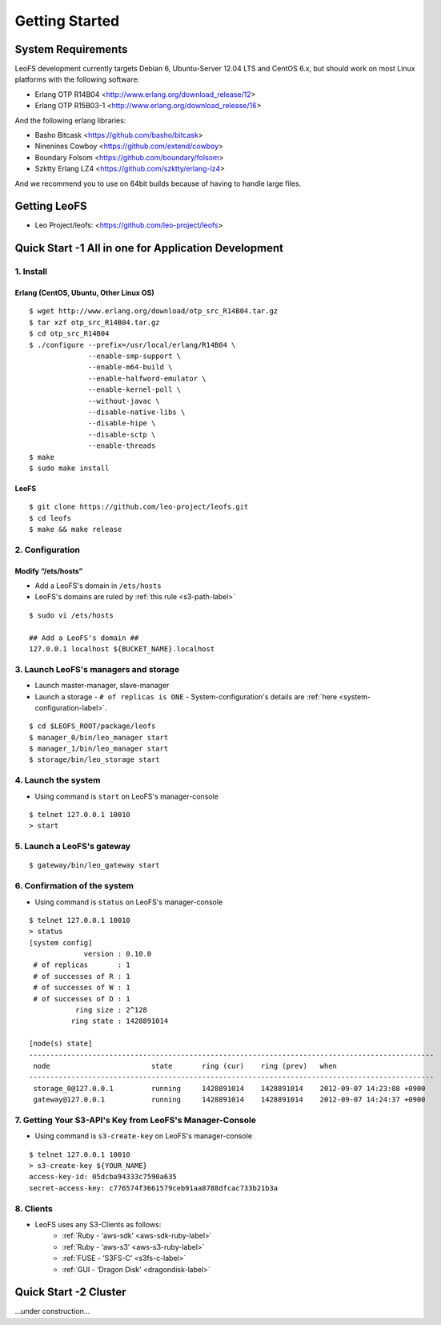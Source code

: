 .. LeoFS documentation master file, created by
   sphinx-quickstart on Tue Feb 21 10:38:17 2012.
   You can adapt this file completely to your liking, but it should at least
   contain the root `toctree` directive.

Getting Started
================================

-------------------
System Requirements
-------------------
LeoFS development currently targets Debian 6, Ubuntu-Server 12.04 LTS and CentOS 6.x, but should work on
most Linux platforms with the following software:

* Erlang OTP R14B04 <http://www.erlang.org/download_release/12>
* Erlang OTP R15B03-1 <http://www.erlang.org/download_release/16>

And the following erlang libraries:

* Basho Bitcask <https://github.com/basho/bitcask>
* Ninenines Cowboy <https://github.com/extend/cowboy>
* Boundary Folsom <https://github.com/boundary/folsom>
* Szktty Erlang LZ4 <https://github.com/szktty/erlang-lz4>

And we recommend you to use on 64bit builds because of having to handle large files.

.. index::
   pair: LeoFS; Download

-------------
Getting LeoFS
-------------
* Leo Project/leofs: <https://github.com/leo-project/leofs>


------------------------------------------------------
Quick Start -1 All in one for Application Development
------------------------------------------------------

1. Install
^^^^^^^^^^

Erlang (CentOS, Ubuntu, Other Linux OS)
"""""""""""""""""""""""""""""""""""""""""""

::

   $ wget http://www.erlang.org/download/otp_src_R14B04.tar.gz
   $ tar xzf otp_src_R14B04.tar.gz
   $ cd otp_src_R14B04
   $ ./configure --prefix=/usr/local/erlang/R14B04 \
                 --enable-smp-support \
                 --enable-m64-build \
                 --enable-halfword-emulator \
                 --enable-kernel-poll \
                 --without-javac \
                 --disable-native-libs \
                 --disable-hipe \
                 --disable-sctp \
                 --enable-threads
   $ make
   $ sudo make install

LeoFS
"""""""""

::

    $ git clone https://github.com/leo-project/leofs.git
    $ cd leofs
    $ make && make release


2. Configuration
^^^^^^^^^^^^^^^^^

Modify “/ets/hosts”
"""""""""""""""""""""""

* Add a LeoFS's domain in ``/ets/hosts``
* LeoFS's domains are ruled by :ref:`this rule <s3-path-label>`

::

    $ sudo vi /ets/hosts

    ## Add a LeoFS's domain ##
    127.0.0.1 localhost ${BUCKET_NAME}.localhost


3. Launch LeoFS's managers and storage
^^^^^^^^^^^^^^^^^^^^^^^^^^^^^^^^^^^^^^^

* Launch master-manager, slave-manager
* Launch a storage - ``# of replicas is ONE`` - System-configuration's details are :ref:`here <system-configuration-label>`.

::

    $ cd $LEOFS_ROOT/package/leofs
    $ manager_0/bin/leo_manager start
    $ manager_1/bin/leo_manager start
    $ storage/bin/leo_storage start


4. Launch the system
^^^^^^^^^^^^^^^^^^^^^

* Using command is ``start`` on LeoFS's manager-console

::

    $ telnet 127.0.0.1 10010
    > start

5. Launch a LeoFS's gateway
^^^^^^^^^^^^^^^^^^^^^^^^^^^

::

    $ gateway/bin/leo_gateway start

6. Confirmation of the system
^^^^^^^^^^^^^^^^^^^^^^^^^^^^^^

* Using command is ``status`` on LeoFS's manager-console

::

    $ telnet 127.0.0.1 10010
    > status
    [system config]
                 version : 0.10.0
     # of replicas       : 1
     # of successes of R : 1
     # of successes of W : 1
     # of successes of D : 1
               ring size : 2^128
              ring state : 1428891014

    [node(s) state]
    ------------------------------------------------------------------------------------------------
     node                        state       ring (cur)    ring (prev)   when
    ------------------------------------------------------------------------------------------------
     storage_0@127.0.0.1         running     1428891014    1428891014    2012-09-07 14:23:08 +0900
     gateway@127.0.0.1           running     1428891014    1428891014    2012-09-07 14:24:37 +0900


7. Getting Your S3-API's Key from LeoFS's Manager-Console
^^^^^^^^^^^^^^^^^^^^^^^^^^^^^^^^^^^^^^^^^^^^^^^^^^^^^^^^^^

* Using command is ``s3-create-key`` on LeoFS's manager-console

::

    $ telnet 127.0.0.1 10010
    > s3-create-key ${YOUR_NAME}
    access-key-id: 05dcba94333c7590a635
    secret-access-key: c776574f3661579ceb91aa8788dfcac733b21b3a



8. Clients
^^^^^^^^^^^

* LeoFS uses any S3-Clients as follows:
    * :ref:`Ruby - ‘aws-sdk’ <aws-sdk-ruby-label>`
    * :ref:`Ruby - ‘aws-s3’ <aws-s3-ruby-label>`
    * :ref:`FUSE - ‘S3FS-C’ <s3fs-c-label>`
    * :ref:`GUI  - ‘Dragon Disk’ <dragondisk-label>`


---------------------------
Quick Start -2 Cluster
---------------------------

...under construction...
